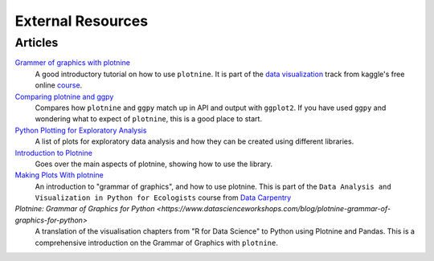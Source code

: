 External Resources
==================

Articles
--------

`Grammer of graphics with plotnine <https://www.kaggle.com/residentmario/grammer-of-graphics-with-plotnine-optional/>`_
    A good introductory tutorial on how to use ``plotnine``. It is part
    of the `data visualization <https://www.kaggle.com/learn/data-visualisation>`_
    track from kaggle's free online `course <https://www.kaggle.com/learn/overview>`_.

`Comparing plotnine and ggpy <http://pltn.ca/plotnine-superior-python-ggplot/>`_
    Compares how ``plotnine`` and ``ggpy`` match up in API and output
    with ``ggplot2``. If you have used ``ggpy`` and wondering what to
    expect of ``plotnine``, this is a good place to start.

`Python Plotting for Exploratory Analysis <http://pythonplot.com/>`_
    A list of plots for exploratory data analysis and how they can be
    created using different libraries.

`Introduction to Plotnine <http://www.mbel.io/2019/08/06/introduction-to-plotnine-ggplot-port-in-python/>`_
    Goes over the main aspects of plotnine, showing how to use the
    library.

`Making Plots With plotnine <https://datacarpentry.org/python-ecology-lesson/07-visualization-ggplot-python/index.html>`_
    An introduction to "grammar of graphics", and how to use plotnine. This is part
    of the ``Data Analysis and Visualization in Python for Ecologists`` course from
    `Data Carpentry <https://datacarpentry.org/python-ecology-lesson/>`_

`Plotnine: Grammar of Graphics for Python <https://www.datascienceworkshops.com/blog/plotnine-grammar-of-graphics-for-python>`
    A translation of the visualisation chapters from "R for Data Science" to Python using Plotnine and Pandas.
    This is a comprehensive introduction on the Grammar of Graphics with ``plotnine``.
